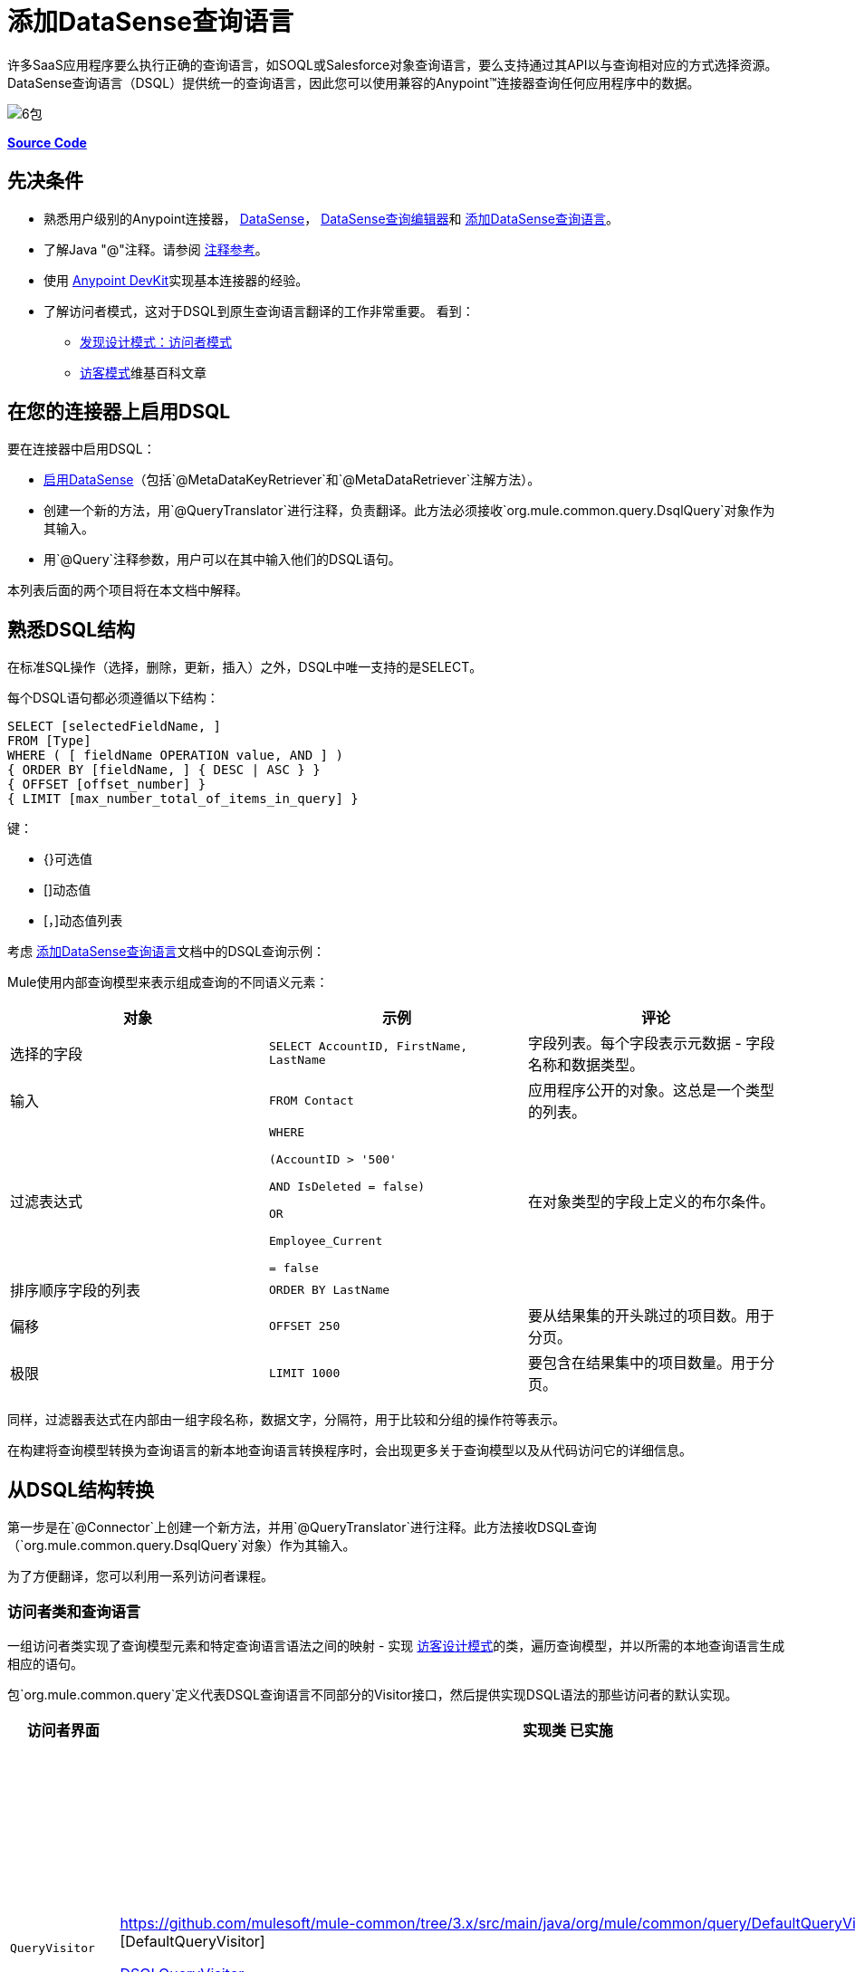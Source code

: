 = 添加DataSense查询语言
:keywords: devkit, datasense, dsql

许多SaaS应用程序要么执行正确的查询语言，如SOQL或Salesforce对象查询语言，要么支持通过其API以与查询相对应的方式选择资源。 DataSense查询语言（DSQL）提供统一的查询语言，因此您可以使用兼容的Anypoint™连接器查询任何应用程序中的数据。

image:6-package.png[6包]

*https://github.com/mulesoft/example-connector/tree/basic-dsql[Source Code]*

== 先决条件

* 熟悉用户级别的Anypoint连接器， link:/anypoint-studio/v/5/datasense[DataSense]， link:/anypoint-studio/v/5/datasense-query-editor[DataSense查询编辑器]和 link:/anypoint-connector-devkit/v/3.7/adding-datasense-query-language[添加DataSense查询语言]。
* 了解Java "@"注释。请参阅 link:/anypoint-connector-devkit/v/3.7/annotation-reference[注释参考]。
* 使用 link:/anypoint-connector-devkit/v/3.7[Anypoint DevKit]实现基本连接器的经验。
* 了解访问者模式，这对于DSQL到原生查询语言翻译的工作非常重要。
看到：
**  link:http://java.dzone.com/articles/design-patterns-visitor[发现设计模式：访问者模式]
**  link:http://en.wikipedia.org/wiki/Visitor_pattern[访客模式]维基百科文章

== 在您的连接器上启用DSQL

要在连接器中启用DSQL：

*  link:/anypoint-connector-devkit/v/3.7/adding-datasense[启用DataSense]（包括`@MetaDataKeyRetriever`和`@MetaDataRetriever`注解方法）。
* 创建一个新的方法，用`@QueryTranslator`进行注释，负责翻译。此方法必须接收`org.mule.common.query.DsqlQuery`对象作为其输入。
* 用`@Query`注释参数，用户可以在其中输入他们的DSQL语句。

本列表后面的两个项目将在本文档中解释。

== 熟悉DSQL结构

在标准SQL操作（选择，删除，更新，插入）之外，DSQL中唯一支持的是SELECT。

每个DSQL语句都必须遵循以下结构：

[source, sql, linenums]
----
SELECT [selectedFieldName, ]
FROM [Type]
WHERE ( [ fieldName OPERATION value, AND ] )
{ ORDER BY [fieldName, ] { DESC | ASC } }
{ OFFSET [offset_number] }
{ LIMIT [max_number_total_of_items_in_query] }
----

键：

*  {}可选值
*  []动态值
*  [，]动态值列表

考虑 link:/anypoint-connector-devkit/v/3.7/adding-datasense-query-language[添加DataSense查询语言]文档中的DSQL查询示例：

Mule使用内部查询模型来表示组成查询的不同语义元素：

[%header,cols="3*a"]
|===

|对象
|示例
|评论

|选择的字段
| `SELECT AccountID, FirstName, LastName`
|字段列表。每个字段表示元数据 - 字段名称和数据类型。

|输入
| `FROM Contact`
|应用程序公开的对象。这总是一个类型的列表。

|过滤表达式
| [source，sql，linenums]
----
WHERE 

(AccountID > '500'

AND IsDeleted = false)

OR

Employee_Current

= false
----
|在对象类型的字段上定义的布尔条件。

|排序顺序字段的列表
| `ORDER BY LastName`
|

|偏移
| `OFFSET 250`
|要从结果集的开头跳过的项目数。用于分页。

|极限
| `LIMIT 1000`
|要包含在结果集中的项目数量。用于分页。

|===

同样，过滤器表达式在内部由一组字段名称，数据文字，分隔符，用于比较和分组的操作符等表示。

在构建将查询模型转换为查询语言的新本地查询语言转换程序时，会出现更多关于查询模型以及从代码访问它的详细信息。

== 从DSQL结构转换

第一步是在`@Connector`上创建一个新方法，并用`@QueryTranslator`进行注释。此方法接收DSQL查询（`org.mule.common.query.DsqlQuery`对象）作为其输入。

为了方便翻译，您可以利用一系列访问者课程。

=== 访问者类和查询语言

一组访问者类实现了查询模型元素和特定查询语言语法之间的映射 - 实现 link:http://java.dzone.com/articles/design-patterns-visitor[访客设计模式]的类，遍历查询模型，并以所需的本地查询语言生成相应的语句。

包`org.mule.common.query`定义代表DSQL查询语言不同部分的Visitor接口，然后提供实现DSQL语法的那些访问者的默认实现。

[%header,cols="3*a"]
|===

|访问者界面
|实现类
已实施|语法

| `QueryVisitor`
| https://github.com/mulesoft/mule-common/tree/3.x/src/main/java/org/mule/common/query/DefaultQueryVisitor.java [DefaultQueryVisitor]

https://github.com/mulesoft/mule-common/blob/c66595981f02fbed7b357d93010c84a0cacf704e/src/main/java/org/mule/common/query/DsqlQueryVisitor.java[DSQLQueryVisitor]
| * "Beginning of an expression"
（如过滤器表达式之前的单词"WHERE"）
* 字段列表
* 类型
* 限制和偏移子句
* 优先运算符
* 按字段排序
* 比较
* 布尔运算符

| `OperatorVisitor`
| https://github.com/mulesoft/mule-common/blob/c66595981f02fbed7b357d93010c84a0cacf704e/src/main/java/org/mule/common/query/DefaultOperatorVisitor.java [DefaultOperatorVisitor]
| *特定比较运算符+
 （等于，不等于，大于/小于，LIKE等）
|===

要实现对新查询语言的支持，请定义扩展`DefaultQueryVisitor`和`DefaultOperatorVisitor`的类，并使用它们从查询模型构建原生查询语言语句。您可以将您的新课程命名为`MyAppQueryVisitor`和`MyAppOperatorVisitor`。以下各节介绍如何构建它们。

=== 实施您的操作员访问者类别

创建一个新的操作员访问器类可以让您为原生查询语言定义比较操作符语法（包括LIKE）。

在扩展 link:https://github.com/mulesoft/mule-common/blob/c66595981f02fbed7b357d93010c84a0cacf704e/src/main/java/org/mule/common/query/DefaultOperatorVisitor.java[DefaultOperatorVisitor]的连接器中定义一个新类，该类实现所有DSQL比较运算符：

*Example DefaultOperatorVisitor Class:*

[source, java, linenums]
----
public class DefaultOperatorVisitor implements OperatorVisitor {
    public static final String LIKE = " like ";
    public static final String GREATER_OR_EQUALS = " >= ";
    public static final String NOT_EQUALS = " <> ";
    public static final String EQUALS = " = ";
    public static final String LESS_OR_EQUALS = " <= ";
    public static final String GREATER = " > ";
    public static final String LESS = " < ";
    @Override public String lessOperator() {
        return LESS;
    }
    @Override public String greaterOperator() {
        return GREATER;
    }
    @Override public String lessOrEqualsOperator() {
        return LESS_OR_EQUALS;
    }
    @Override public String equalsOperator() {
        return EQUALS;
    }
    @Override public String notEqualsOperator() {
        return NOT_EQUALS;
    }
    @Override public String greaterOrEqualsOperator() {
        return GREATER_OR_EQUALS;
    }
    @Override public String likeOperator() {
        return LIKE;
    }
}
----

大多数语言大多使用类似的操作符要使用您自己的语言实现操作，最短路径是创建一个扩展`DefaultOperatorVisitor`的新类，然后覆盖返回语言与DSQL不同的那些操作符的方法。

例如，在Salesforce.com连接器中，类`SfdcOperatorVisitor`覆盖`notEqualsOperator():`

[source, java, linenums]
----
import org.mule.common.query.DefaultOperatorVisitor;


public class SfdcOperatorVisitor extends DefaultOperatorVisitor {
 @Override public java.lang.String notEqualsOperator() {
        return " != ";
    }
}
----

因为其他操作符在SOQL和DSQL中是相同的，所以不需要其他更改。

=== 实现您的查询访问者类

创建一个新的查询访问者类可以让你定义查询语法，用你的本地查询语言表达核心查询模型结构。

在扩展 link:https://github.com/mulesoft/mule-common/tree/3.x/src/main/java/org/mule/common/query/DefaultQueryVisitor.java[DefaultQueryVisitor]类的连接器项目中创建一个新类。

假设您的服务使用以下语法：

[source, code, linenums]
----
S [selectedFieldName, ]
F [Type]
W ( [ fieldName OPERATION value, & ] )
----

以下示例显示将DSQL转换为语法的访问者：

[source,java, linenums]
----
public class SimpleSyntaxVisitor extends DefaultQueryVisitor {

    private StringBuilder stringBuilder;

    public SimpleSyntaxVisitor()
    {
        stringBuilder = new StringBuilder();
    }

    @Override
    public void visitFields(java.util.List<org.mule.common.query.Field> fields) {
        StringBuilder select = new StringBuilder();
        select.append("S ");
        Iterator<Field> fieldIterable = fields.iterator();
        while (fieldIterable.hasNext())
        {
            String fieldName = addQuotesIfNeeded(fieldIterable.next().getName());
            select.append(fieldName);
            if (fieldIterable.hasNext())
            {
                select.append(",");
            }
        }

        stringBuilder.insert(0, select);
    }

    @Override
    public void visitTypes(List<Type> types)
    {
        stringBuilder.append(" F ");
        Iterator<Type> typeIterator = types.iterator();
        while (typeIterator.hasNext())
        {
            String typeName = addQuotesIfNeeded(typeIterator.next().getName());
            stringBuilder.append(typeName);
            if (typeIterator.hasNext())
            {
                stringBuilder.append(",");
            }
        }
    }

    //(...)

    @Override
    public void visitBeginExpression()
    {
        stringBuilder.append(" W ");
    }

    public String toSimpleQuery()
    {
        return stringBuilder.toString();
    }
}
----

[NOTE]
对于包含此功能的完整连接器，请查看 link:https://github.com/mulesoft/example-connector/tree/basic-dsql[GitHub回购]。

== 将查询访问者添加到@QueryTranslator

在您的`@Connector`类中，实现一个用`@QueryTranslator`注释的方法，该方法提供访问者类的实例并调用返回查询的方法。

[source,java, linenums]
----
@QueryTranslator
public String toNativeQuery(DsqlQuery query){
    SimpleSyntaxVisitor visitor = new SimpleSyntaxVisitor();
    query.accept(visitor);
    return visitor.dsqlQuery();
}
----

=== 连接器用户如何查看DSQL

在构建连接器并将其安装到Anypoint Studio中后，该连接器可用于Mule项目中。将其添加到流中，然后打开其属性编辑器：

image:qb2.png[QB2]

您可以为查询选择一种语言，在这种情况下，您可以选择服务的本机查询语言或DSQL。选择DSQL时，可以使用查询生成器工具通过简单地在现有字段中进行选择来自动生成查询。

image:query+builder.png[查询+建设者]

您构建的查询填充连接器的*Query Text*字段。您也可以编辑该字段中的文本。

在DSQL中创建查询后，可以将查询语言更改为服务的本机查询语言，以验证翻译是否正确执行：

image:qb3.png[QB3]

感谢DataSense，如果在连接器之后包含DataMapper元素，DataMapper将解释您的查询并仅显示由它返回的字段：

image:dm.png[DM]

在这种情况下，DataMapper处理只有firstName字段的作者列表。

== 另请参阅

*  **NEXT**：为您的查询操作添加对 link:/anypoint-connector-devkit/v/3.7/adding-query-pagination-support[分页]的支持。
* 了解如何将 link:/anypoint-connector-devkit/v/3.7/developing-devkit-connector-tests[测试]添加到您的连接器。
* 生成 link:/anypoint-connector-devkit/v/3.7/connector-reference-documentation[参考文档]。
